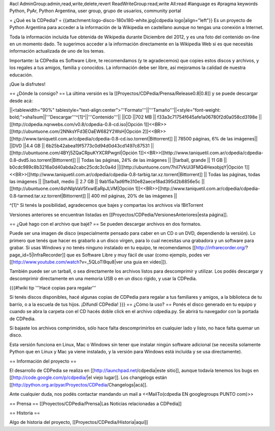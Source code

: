 #acl AdminGroup:admin,read,write,delete,revert ReadWriteGroup:read,write All:read 
#language es
#pragma keywords Python, PyAr, Python Argentina, user group, grupo de usuarios, community portal

= ¿Qué es la CDPedia? =
{{attachment:logo-disco-180x180-white.jpg|cdpedia logo|align="left"}} Es un proyecto de Python Argentina para acceder a la información de la Wikipedia en castellano aunque no tengas una conexión a Internet.

Toda la información incluída fue obtenida de Wikipedia durante Diciembre del 2012, y es una foto del contenido on-line en un momento dado. Te sugerimos acceder a la información directamente en la Wikipedia Web si es que necesitás información actualizada de uno de los temas.

Importante: la CDPedia es Software Libre, te recomendamos (y te agradecemos) que copies estos discos y archivos, y los regales a tus amigos, familia y conocidos. La información debe ser libre, así mejoramos la calidad de nuestra educación.

¡Que la disfrutes!

== ¿Dónde la consigo? ==
La última versión es la [[Proyectos/CDPedia/Prensa/Release0.8|0.8]] y se puede descargar desde acá:

||<tablewidth="90%" tablestyle="text-align:center">'''Formato'''||'''Tamaño'''||<style="font-weight: bold;">sha1sum||'''Descargar'''^[1]^||'''Contenido'''||
||CD ||702 MB || f33a3c71754f645afe1a06780f2d0a058cd3198e || [[http://cdpedia.nqnwebs.com/v0.8/cdpedia-0.8-cd.iso|Opción 1]]<<BR>>[[http://ubuntuone.com/2NNksYFd3EOaEW682Y2WsH|Opción 2]]<<BR>>[[http://www.taniquetil.com.ar/cdpedia/cdpedia-0.8-cd.iso.torrent|Bittorrent]] || 78500 páginas, 6% de las imágenes||
||DVD ||4.4 GB || 6b25b42abea19f5773c0d94d0d43cd1497c87531 ||[[http://ubuntuone.com/4BYj5ZQaCRpuKYXCRPwgnI|Opción 1]]<<BR>>[[http://www.taniquetil.com.ar/cdpedia/cdpedia-0.8-dvd5.iso.torrent|Bittorrent]] || Todas las páginas, 24% de las imágenes ||
||tarball, grande || 11 GB || b0cdc989c8b3216a0d40abda2cabc25cdc3c0a4d ||[[http://ubuntuone.com/7hil7VkUi3FMQ4HexobjqY|Opción 1]]<<BR>>[[http://www.taniquetil.com.ar/cdpedia/cdpedia-0.8-tarbig.tar.xz.torrent|Bittorrent]] || Todas las páginas, todas las imágenes ||
||tarball, medio || 2.7 GB || 9ab15a7ad6ffe310e82aece18ad395d2b8856e5c ||[[http://ubuntuone.com/4shNIpVaV5fxwlEaRpJLVM|Opción 1]]<<BR>>[[http://www.taniquetil.com.ar/cdpedia/cdpedia-0.8-tarmed.tar.xz.torrent|Bittorrent]] || 400 mil páginas, 20% de las imágenes ||

^[1]^ Si tenés la posibilidad, agradecemos que bajes y compartas los archivos vía !BitTorrent

Versiones anteriores se encuentran listadas en [[Proyectos/CDPedia/VersionesAnteriores|esta página]].

== ¿Qué hago con el archivo que bajé? ==
Se pueden descargar archivos en dos formatos.

Puede ser una imagen de disco (especialmente pensado para caber en un CD o un DVD, dependiendo la versión). Lo primero que tenés que hacer es grabarlo a un disco virgen, para lo cual necesitas una grabadora y un software para grabar. Si usas Windows y no tenés ninguno instalado en tu equipo, te recomendamos [[http://infrarecorder.org/?page_id=5|InfraRecorder]] que es Software Libre y muy fácil de usar (como ejemplo, podes ver [[http://www.youtube.com/watch?v=_5QLoTl9qu8|ver una guia en video]]).

También puede ser un tarball, o sea directamente los archivos listos para descomprimir y utilizar. Los podés descargar y descomprimir directamente en una memoria USB o en un disco rígido, y usar la CDPedia.

{{{#!wiki tip
'''Hacé copias para regalar'''

Si tenés discos disponibles, hacé algunas copias de CDPedia para regalar a tus familiares y amigos, a la biblioteca de tu barrio, o a la escuela de tus hijos. ¡Difundí CDPedia!
}}}
== ¿Cómo la uso? ==
Ponés el disco generado en tu equipo y cuando se abra la carpeta con el CD hacés doble click en el archivo cdpedia.py. Se abrirá tu navegador con la portada de CDPedia.

Si bajaste los archivos comprimidos, sólo hace falta descomprimirlos en cualquier lado y listo, no hace falta quemar un disco.

Esta versión funciona en Linux, Mac o Windows sin tener que instalar ningún software adicional (se necesita solamente Python que en Linux y Mac ya viene instalado, y la versión para Windows está incluída y se usa directamente).

== Información del proyecto ==

El desarrollo de CDPedia se realiza en [[http://launchpad.net/cdpedia|este sitio]], aunque todavía tenemos los bugs en [[http://code.google.com/p/cdpedia/|el viejo lugar]]. Los changelogs están [[http://python.org.ar/pyar/Proyectos/CDPedia/Changelogs|acá]].

Ante cualquier duda, nos podés contactar mandando un mail a <<MailTo(cdpedia EN googlegroups PUNTO com)>>

== Prensa ==
[[Proyectos/CDPedia/Prensa|Las Noticias relacionadas a CDPedia]]

== Historia ==

Algo de historia del proyecto, [[Proyectos/CDPedia/Historia|aquí]]
